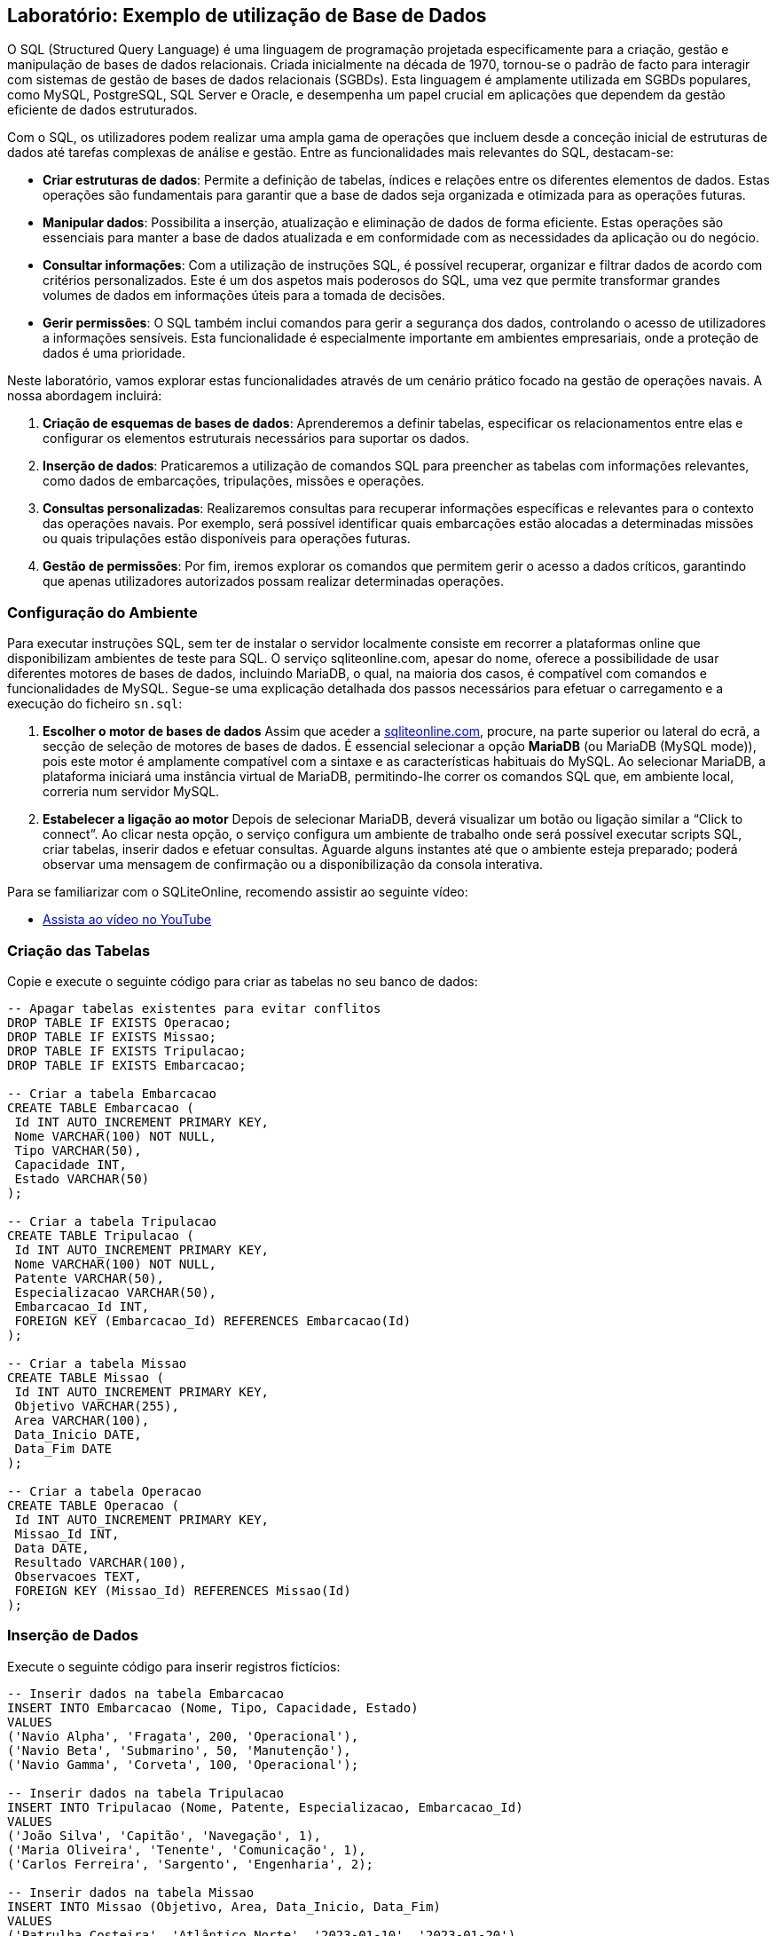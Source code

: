 ## Laboratório: Exemplo de utilização de Base de Dados


O SQL (Structured Query Language) é uma linguagem de programação projetada especificamente para a criação, gestão e manipulação de bases de dados relacionais. Criada inicialmente na década de 1970, tornou-se o padrão de facto para interagir com sistemas de gestão de bases de dados relacionais (SGBDs). Esta linguagem é amplamente utilizada em SGBDs populares, como MySQL, PostgreSQL, SQL Server e Oracle, e desempenha um papel crucial em aplicações que dependem da gestão eficiente de dados estruturados.

Com o SQL, os utilizadores podem realizar uma ampla gama de operações que incluem desde a conceção inicial de estruturas de dados até tarefas complexas de análise e gestão. Entre as funcionalidades mais relevantes do SQL, destacam-se:  

- **Criar estruturas de dados**: Permite a definição de tabelas, índices e relações entre os diferentes elementos de dados. Estas operações são fundamentais para garantir que a base de dados seja organizada e otimizada para as operações futuras.  

- **Manipular dados**: Possibilita a inserção, atualização e eliminação de dados de forma eficiente. Estas operações são essenciais para manter a base de dados atualizada e em conformidade com as necessidades da aplicação ou do negócio.  

- **Consultar informações**: Com a utilização de instruções SQL, é possível recuperar, organizar e filtrar dados de acordo com critérios personalizados. Este é um dos aspetos mais poderosos do SQL, uma vez que permite transformar grandes volumes de dados em informações úteis para a tomada de decisões.  

- **Gerir permissões**: O SQL também inclui comandos para gerir a segurança dos dados, controlando o acesso de utilizadores a informações sensíveis. Esta funcionalidade é especialmente importante em ambientes empresariais, onde a proteção de dados é uma prioridade.  

Neste laboratório, vamos explorar estas funcionalidades através de um cenário prático focado na gestão de operações navais. A nossa abordagem incluirá:  

1. **Criação de esquemas de bases de dados**: Aprenderemos a definir tabelas, especificar os relacionamentos entre elas e configurar os elementos estruturais necessários para suportar os dados.  

2. **Inserção de dados**: Praticaremos a utilização de comandos SQL para preencher as tabelas com informações relevantes, como dados de embarcações, tripulações, missões e operações.  

3. **Consultas personalizadas**: Realizaremos consultas para recuperar informações específicas e relevantes para o contexto das operações navais. Por exemplo, será possível identificar quais embarcações estão alocadas a determinadas missões ou quais tripulações estão disponíveis para operações futuras.  

4. **Gestão de permissões**: Por fim, iremos explorar os comandos que permitem gerir o acesso a dados críticos, garantindo que apenas utilizadores autorizados possam realizar determinadas operações.  



### Configuração do Ambiente


Para executar instruções SQL, sem ter de instalar o servidor localmente consiste em recorrer a plataformas online que disponibilizam ambientes de teste para SQL. O serviço sqliteonline.com, apesar do nome, oferece a possibilidade de usar diferentes motores de bases de dados, incluindo MariaDB, o qual, na maioria dos casos, é compatível com comandos e funcionalidades de MySQL. Segue-se uma explicação detalhada dos passos necessários para efetuar o carregamento e a execução do ficheiro `sn.sql`:

1. **Escolher o motor de bases de dados**  
   Assim que aceder a https://sqliteonline.com/[sqliteonline.com], procure, na parte superior ou lateral do ecrã, a secção de seleção de motores de bases de dados. É essencial selecionar a opção **MariaDB** (ou MariaDB (MySQL mode)), pois este motor é amplamente compatível com a sintaxe e as características habituais do MySQL. Ao selecionar MariaDB, a plataforma iniciará uma instância virtual de MariaDB, permitindo-lhe correr os comandos SQL que, em ambiente local, correria num servidor MySQL.

2. **Estabelecer a ligação ao motor**  
   Depois de selecionar MariaDB, deverá visualizar um botão ou ligação similar a “Click to connect”. Ao clicar nesta opção, o serviço configura um ambiente de trabalho onde será possível executar scripts SQL, criar tabelas, inserir dados e efetuar consultas. Aguarde alguns instantes até que o ambiente esteja preparado; poderá observar uma mensagem de confirmação ou a disponibilização da consola interativa.




Para se familiarizar com o SQLiteOnline, recomendo assistir ao seguinte vídeo:

* https://www.youtube.com/watch?v=kvJkF3he3Pk[Assista ao vídeo no YouTube]



<<<

### Criação das Tabelas

Copie e execute o seguinte código para criar as tabelas no seu banco de dados:

```sql
-- Apagar tabelas existentes para evitar conflitos
DROP TABLE IF EXISTS Operacao;
DROP TABLE IF EXISTS Missao;
DROP TABLE IF EXISTS Tripulacao;
DROP TABLE IF EXISTS Embarcacao;

-- Criar a tabela Embarcacao
CREATE TABLE Embarcacao (
 Id INT AUTO_INCREMENT PRIMARY KEY,
 Nome VARCHAR(100) NOT NULL,
 Tipo VARCHAR(50),
 Capacidade INT,
 Estado VARCHAR(50)
);

-- Criar a tabela Tripulacao
CREATE TABLE Tripulacao (
 Id INT AUTO_INCREMENT PRIMARY KEY,
 Nome VARCHAR(100) NOT NULL,
 Patente VARCHAR(50),
 Especializacao VARCHAR(50),
 Embarcacao_Id INT,
 FOREIGN KEY (Embarcacao_Id) REFERENCES Embarcacao(Id)
);

-- Criar a tabela Missao
CREATE TABLE Missao (
 Id INT AUTO_INCREMENT PRIMARY KEY,
 Objetivo VARCHAR(255),
 Area VARCHAR(100),
 Data_Inicio DATE,
 Data_Fim DATE
);

-- Criar a tabela Operacao
CREATE TABLE Operacao (
 Id INT AUTO_INCREMENT PRIMARY KEY,
 Missao_Id INT,
 Data DATE,
 Resultado VARCHAR(100),
 Observacoes TEXT,
 FOREIGN KEY (Missao_Id) REFERENCES Missao(Id)
);
```

<<<

### Inserção de Dados

Execute o seguinte código para inserir registros fictícios:

```sql
-- Inserir dados na tabela Embarcacao
INSERT INTO Embarcacao (Nome, Tipo, Capacidade, Estado)
VALUES
('Navio Alpha', 'Fragata', 200, 'Operacional'),
('Navio Beta', 'Submarino', 50, 'Manutenção'),
('Navio Gamma', 'Corveta', 100, 'Operacional');

-- Inserir dados na tabela Tripulacao
INSERT INTO Tripulacao (Nome, Patente, Especializacao, Embarcacao_Id)
VALUES
('João Silva', 'Capitão', 'Navegação', 1),
('Maria Oliveira', 'Tenente', 'Comunicação', 1),
('Carlos Ferreira', 'Sargento', 'Engenharia', 2);

-- Inserir dados na tabela Missao
INSERT INTO Missao (Objetivo, Area, Data_Inicio, Data_Fim)
VALUES
('Patrulha Costeira', 'Atlântico Norte', '2023-01-10', '2023-01-20'),
('Operação de Resgate', 'Mar Mediterrâneo', '2023-02-15', '2023-02-18');

-- Inserir dados na tabela Operacao
INSERT INTO Operacao (Missao_Id, Data, Resultado, Observacoes)
VALUES
(1, '2023-01-12', 'Sucesso', 'Patrulha realizada com sucesso.'),
(1, '2023-01-18', 'Sucesso', 'Nenhuma anomalia detectada.'),
(2, '2023-02-16', 'Sucesso', 'Tripulantes resgatados em segurança.');
```

<<<

### Consultas SELECT

#### Consultas Básicas

1. Listar todas as embarcações
+
```sql
SELECT * FROM Embarcacao;
```

2. Exibir o nome e a patente dos membros da tripulação
+
```sql
SELECT Nome, Patente FROM Tripulacao;
```

3. Obter os detalhes das missões
+
```sql
SELECT * FROM Missao;
```

---

#### Consultas com Filtros

4. Exibir embarcações que estão operacionais
+
```sql
SELECT Nome, Tipo FROM Embarcacao WHERE Estado = 'Operacional';
```

5. Listar operações realizadas na missão com ID 1
+
```sql
SELECT * FROM Operacao WHERE Missao_Id = 1;
```

---

#### Consultas com Junção (JOIN)

6. Listar os nomes das embarcações e seus capitães
+
```sql
SELECT e.Nome AS Embarcacao, t.Nome AS Capitao 
FROM Embarcacao e
JOIN Tripulacao t ON e.Id = t.Embarcacao_Id
WHERE t.Patente = 'Capitão';
```

7. Exibir as operações realizadas com o objetivo das missões correspondentes
+
```sql
SELECT m.Objetivo, o.Data, o.Resultado 
FROM Operacao o
JOIN Missao m ON o.Missao_Id = m.Id;
```

---

#### Consultas com Funções Agregadas

8. Contar o número de tripulantes em cada embarcação
+
```sql
SELECT e.Nome AS Embarcacao, COUNT(t.Id) AS Total_Tripulantes
FROM Embarcacao e
LEFT JOIN Tripulacao t ON e.Id = t.Embarcacao_Id
GROUP BY e.Nome;
```

9. Listar as missões com duração superior a 5 dias
+
```sql
SELECT Objetivo, DATEDIFF(Data_Fim, Data_Inicio) AS Duracao
FROM Missao
WHERE DATEDIFF(Data_Fim, Data_Inicio) > 5;
```

<<<

### Questões

#### 1. Criação de Estruturas de Dados

*Questões:*

1. Os campos definidos para cada tabela representam adequadamente os dados pretendidos?
2. Existem relacionamentos claros entre as tabelas? Eles refletem corretamente as interdependências do problema?
3. Como poderiam ser criadas restrições adicionais para garantir integridade dos dados, como valores obrigatórios ou relações válidas?



#### 2. Inserção de Dados

*Questões:*

1. Os dados inseridos seguem o formato correto definido na estrutura da tabela?
2. Existe duplicação de informações? Quais seriam os impactos dessa duplicação nos resultados das consultas?
3. Como as referências entre tabelas afetam a integridade das relações criadas?



#### 3. Consultas Personalizadas

*Questões:*

1. Os resultados da consulta correspondem às expectativas? Caso contrário, qual parte do comando pode estar incorreta?
2. Como podem ser adicionados filtros ou junções para refinar ainda mais os resultados?
3. Os resultados fornecem uma visão útil para a tomada de decisão? Se não, o que poderia ser alterado na estrutura dos dados ou nas consultas?


#### 4. Identificação e Correção de Problemas

*Questões:*

1. Quais foram as possíveis causas para a existência de duplicados ou anomalias?
2. Quais as implicações dessas inconsistências na operação da base de dados?
3. Que restrições ou validações poderiam ter sido implementadas para evitar esses problemas?


#### 5. Alterações na Estrutura

*Questões:*

1. As alterações implementadas corrigiram os problemas identificados? Se não, o que mais precisa ser ajustado?
2. Como as novas restrições impactam a flexibilidade da base de dados para novas operações?
3. Existem impactos negativos no desempenho ou na manutenção após as alterações realizadas?



#### 6. Impacto Geral

*Questões:*

1. Como esta operação ajuda a melhorar a consistência e a integridade dos dados?
2. Como a base de dados criada responde aos requisitos do problema apresentado?
3. O que poderia ser otimizado para melhorar a eficiência ou a facilidade de manutenção?

